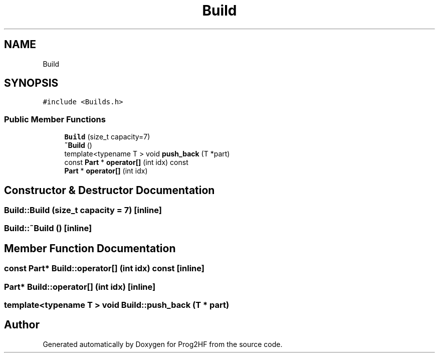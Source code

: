 .TH "Build" 3 "Thu May 2 2019" "Prog2HF" \" -*- nroff -*-
.ad l
.nh
.SH NAME
Build
.SH SYNOPSIS
.br
.PP
.PP
\fC#include <Builds\&.h>\fP
.SS "Public Member Functions"

.in +1c
.ti -1c
.RI "\fBBuild\fP (size_t capacity=7)"
.br
.ti -1c
.RI "\fB~Build\fP ()"
.br
.ti -1c
.RI "template<typename T > void \fBpush_back\fP (T *part)"
.br
.ti -1c
.RI "const \fBPart\fP * \fBoperator[]\fP (int idx) const"
.br
.ti -1c
.RI "\fBPart\fP * \fBoperator[]\fP (int idx)"
.br
.in -1c
.SH "Constructor & Destructor Documentation"
.PP 
.SS "Build::Build (size_t capacity = \fC7\fP)\fC [inline]\fP"

.SS "Build::~Build ()\fC [inline]\fP"

.SH "Member Function Documentation"
.PP 
.SS "const \fBPart\fP* Build::operator[] (int idx) const\fC [inline]\fP"

.SS "\fBPart\fP* Build::operator[] (int idx)\fC [inline]\fP"

.SS "template<typename T > void Build::push_back (T * part)"


.SH "Author"
.PP 
Generated automatically by Doxygen for Prog2HF from the source code\&.
